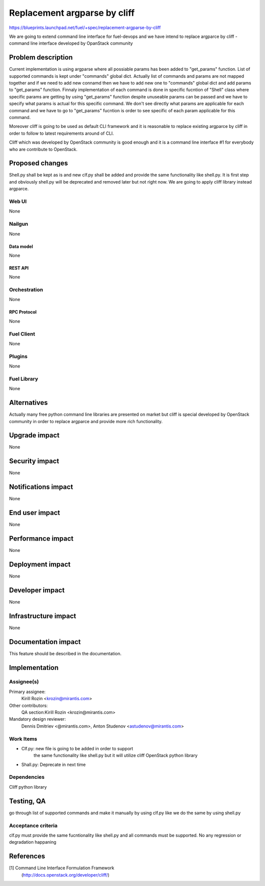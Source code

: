 ..
 This work is licensed under a Creative Commons Attribution 3.0 Unported
 License.

 http://creativecommons.org/licenses/by/3.0/legalcode

================================================
Replacement argparse by cliff
================================================

https://blueprints.launchpad.net/fuel/+spec/replacement-argparse-by-cliff

We are going to extend command line interface for fuel-devops and
we have intend to replace argparce by cliff - command line interface
developed by OpanStack community


--------------------
Problem description
--------------------

Current implementation is using argparse where all possiable params 
has been added to "get_params" function. List of supported commands
is kept under "commands" global dict. Actually list of commands and
params are not mapped together and if we need to add new connamd then
we have to add new one to "commands" global dict and
add params to "get_params" function. Finnaly implementation of each
command is done in specific fucntion of "Shell" class where specific
params are getting by using "get_params" function despite unuseable
params can be passed and we have to specify what params is actual for
this specific command. We don't see directly what params are applicable
for each command and we have to go to "get_params" fucntion is order
to see specific of each param applicable for this command.

Moreover cliff is going to be used as default CLI framework and it
is reasonable to replace existing argparce by cliff in order to
follow to latest requirements around of CLI.

Cliff which was developed by OpenStack community is good enough
and it is a command line interface #1 for everybody who are contribute to
OpenStack.

----------------
Proposed changes
----------------

Shell.py shall be kept as is and new clf.py shall be added  and provide
the same functionality like shell.py.  It is first step and
obviously shell.py will be deprecated and removed later but not right now.
We  are going to apply cliff library instead argparce.

Web UI
======

None


Nailgun
=======

None

Data model
----------

None

REST API
--------

None

Orchestration
=============

None

RPC Protocol
------------

None

Fuel Client
===========

None

Plugins
=======

None

Fuel Library
============

None

------------
Alternatives
------------

Actually many free python command line libraries are presented on market
but cliff is special developed by OpenStack community in order to
replace argparce and provide more rich functionality.

--------------
Upgrade impact
--------------

None

---------------
Security impact
---------------

None

--------------------
Notifications impact
--------------------

None

---------------
End user impact
---------------

None

------------------
Performance impact
------------------

None

-----------------
Deployment impact
-----------------

None


----------------
Developer impact
----------------

None

---------------------
Infrastructure impact
---------------------

None

--------------------
Documentation impact
--------------------

This feature should be described in the documentation.

--------------
Implementation
--------------

Assignee(s)
===========

Primary assignee:
  Kirill Rozin <krozin@mirantis.com>

Other contributors:
  QA section:Kirill Rozin <krozin@mirantis.com>

Mandatory design reviewer:
  Dennis Dmitriev <@mirantis.com>,
  Anton Studenov <astudenov@mirantis.com>


Work Items
==========

* Clf.py: new file is going to be added in order to support
          the same functionality like shell.py but
          it will utilize cliff OpenStack python library
* Shall.py: Deprecate in next time

Dependencies
============

Cliff python library

------------
Testing, QA
------------

go through list of supported commands and make it manually by using clf.py
like we do the same by using shell.py

Acceptance criteria
===================

clf.py must provide the same fucntionality like shell.py and all commands
must be supported. No any regression or degradation happaning

----------
References
----------

[1] Command Line Interface Formulation Framework
  (http://docs.openstack.org/developer/cliff/)
